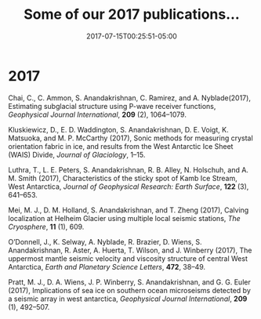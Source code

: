 #+TITLE: Some of our 2017 publications...
#+DATE: 2017-07-15T00:25:51-05:00

* 2017
Chai, C., C. Ammon, S. Anandakrishnan, C. Ramirez, and
A. Nyblade(2017), Estimating subglacial structure using P-wave
receiver functions, /Geophysical Journal International/, *209* (2), 1064–1079.

Kluskiewicz, D., E. D. Waddington, S. Anandakrishnan, D. E. Voigt, K.
Matsuoka, and M. P. McCarthy (2017), Sonic methods for measuring crystal
orientation fabric in ice, and results from the West Antarctic Ice Sheet
(WAIS) Divide, /Journal of Glaciology/, 1–15.

Luthra, T., L. E. Peters, S. Anandakrishnan, R. B. Alley, N. Holschuh,
and A. M. Smith (2017), Characteristics of the sticky spot of Kamb Ice
Stream, West Antarctica,  /Journal of Geophysical Research: Earth
Surface/, *122* (3), 641–653.

Mei, M. J., D. M. Holland, S. Anandakrishnan, and T. Zheng (2017),
Calving localization at Helheim Glacier using multiple local seismic
stations, /The Cryosphere/, *11* (1), 609.

O’Donnell, J., K. Selway, A. Nyblade, R. Brazier, D. Wiens, S.
Anandakrishnan, R. Aster, A. Huerta, T. Wilson, and J. Winberry (2017),
The uppermost mantle seismic velocity and viscosity structure of central
West Antarctica, /Earth and Planetary Science Letters/, *472*, 38–49.

Pratt, M. J., D. A. Wiens, J. P. Winberry, S. Anandakrishnan, and G. G.
Euler (2017), Implications of sea ice on southern ocean microseisms
detected by a seismic array in west antarctica, /Geophysical Journal
International/, *209* (1), 492–507.

